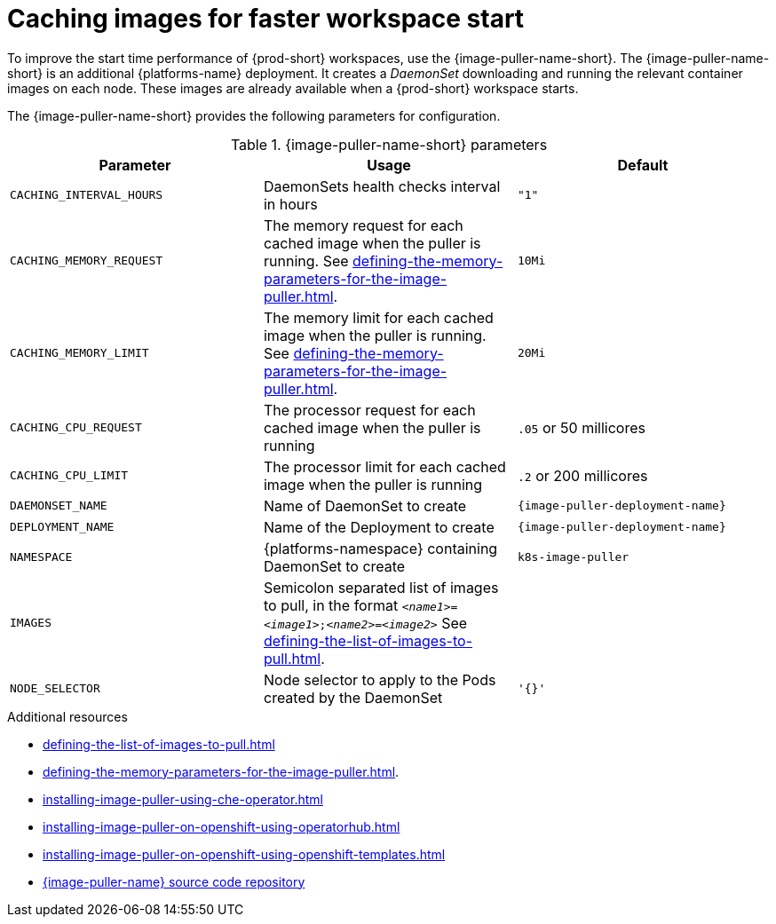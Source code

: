 
[id="caching-images-for-faster-workspace-start_{context}"]
= Caching images for faster workspace start

To improve the start time performance of {prod-short} workspaces, use the {image-puller-name-short}. 
The {image-puller-name-short} is an additional {platforms-name} deployment.
It creates a _DaemonSet_ downloading and running the relevant container images on each node. These images are already available when a {prod-short} workspace starts.

The {image-puller-name-short} provides the following parameters for configuration.
ifeval::["{project-context}" == "che"]
The underlying platform determines the installation method.
endif::[]

[id="image-puller-configuration_{context}"]
.{image-puller-name-short} parameters
[options="header"]
|===
|Parameter |Usage |Default

|`CACHING_INTERVAL_HOURS` 

|DaemonSets health checks interval in hours
|`"1"`

|`CACHING_MEMORY_REQUEST` 
|The memory request for each cached image when the puller is running. See xref:defining-the-memory-parameters-for-the-image-puller.adoc[].
|`10Mi`

|`CACHING_MEMORY_LIMIT` 
|The memory limit for each cached image when the puller is running. See xref:defining-the-memory-parameters-for-the-image-puller.adoc[].
|`20Mi`

|`CACHING_CPU_REQUEST` 
|The processor request for each cached image when the puller is running 
|`.05` or 50 millicores

|`CACHING_CPU_LIMIT` 
|The processor limit for each cached image when the puller is running 
|`.2` or 200 millicores

|`DAEMONSET_NAME` 
|Name of DaemonSet to create
|`{image-puller-deployment-name}`

|`DEPLOYMENT_NAME` 
|Name of the Deployment to create
|`{image-puller-deployment-name}`

|`NAMESPACE` 
|{platforms-namespace} containing DaemonSet to create
|`k8s-image-puller`

|`IMAGES` 
|Semicolon separated list of images to pull, in the format `__<name1>__=__<image1>__;__<name2>__=__<image2>__` See xref:defining-the-list-of-images-to-pull.adoc[].
|

|`NODE_SELECTOR` 
|Node selector to apply to the Pods created by the DaemonSet 
|`'{}'`
|===


.Additional resources

* xref:defining-the-list-of-images-to-pull.adoc[]
* xref:defining-the-memory-parameters-for-the-image-puller.adoc[].
* xref:installing-image-puller-using-che-operator.adoc[]

ifeval::["{project-context}" == "che"]
* xref:installing-image-puller-on-kubernetes-using-the-image-puller-operator.adoc[]
endif::[]

* xref:installing-image-puller-on-openshift-using-operatorhub.adoc[]
* xref:installing-image-puller-on-openshift-using-openshift-templates.adoc[]

ifeval::["{project-context}" == "che"]
* xref:installing-image-puller-on-kubernetes-using-helm.adoc[]
endif::[]

* link:https://github.com/che-incubator/{image-puller-repository-name}[{image-puller-name} source code repository]

